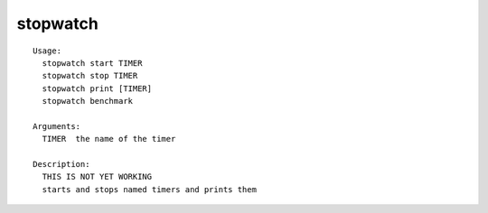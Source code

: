 stopwatch
=========

.. parsed-literal::

  Usage:
    stopwatch start TIMER
    stopwatch stop TIMER
    stopwatch print [TIMER]
    stopwatch benchmark

  Arguments:
    TIMER  the name of the timer

  Description:
    THIS IS NOT YET WORKING
    starts and stops named timers and prints them
